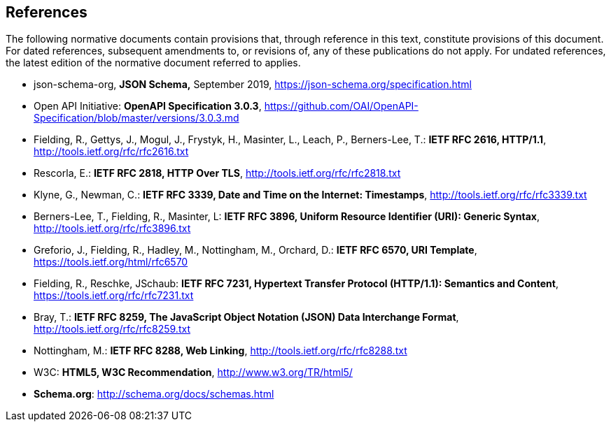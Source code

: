 == References
The following normative documents contain provisions that, through reference in this text, constitute provisions of this document. For dated references, subsequent amendments to, or revisions of, any of these publications do not apply. For undated references, the latest edition of the normative document referred to applies.

* [[jschema]] json-schema-org, *JSON Schema,* September 2019, https://json-schema.org/specification.html
* [[openapi]] Open API Initiative: **OpenAPI Specification 3.0.3**, https://github.com/OAI/OpenAPI-Specification/blob/master/versions/3.0.3.md[https://github.com/OAI/OpenAPI-Specification/blob/master/versions/3.0.3.md]
* [[rfc2616]] Fielding, R., Gettys, J., Mogul, J., Frystyk, H., Masinter, L., Leach, P., Berners-Lee, T.: **IETF RFC 2616, HTTP/1.1**, http://tools.ietf.org/rfc/rfc2616.txt[http://tools.ietf.org/rfc/rfc2616.txt]
* [[rfc2818]] Rescorla, E.: **IETF RFC 2818, HTTP Over TLS**, http://tools.ietf.org/rfc/rfc2818.txt[http://tools.ietf.org/rfc/rfc2818.txt]
* [[rfc3339]] Klyne, G., Newman, C.: **IETF RFC 3339, Date and Time on the Internet: Timestamps**, http://tools.ietf.org/rfc/rfc3339.txt[http://tools.ietf.org/rfc/rfc3339.txt]
* [[rfc3896]] Berners-Lee, T., Fielding, R., Masinter, L: **IETF RFC 3896, Uniform Resource Identifier (URI): Generic Syntax**, http://tools.ietf.org/rfc/rfc3896.txt[http://tools.ietf.org/rfc/rfc3896.txt]
* [[rfc6570]] Greforio, J., Fielding, R., Hadley, M., Nottingham, M., Orchard, D.: *IETF RFC 6570, URI Template*, https://tools.ietf.org/html/rfc6570[https://tools.ietf.org/html/rfc6570] 
* [[rfc7231]] Fielding, R., Reschke, JSchaub: **IETF RFC 7231, Hypertext Transfer Protocol (HTTP/1.1): Semantics and Content**, https://tools.ietf.org/rfc/rfc7231.txt[https://tools.ietf.org/rfc/rfc7231.txt]
* [[rfc8259]] Bray, T.: *IETF RFC 8259, The JavaScript Object Notation (JSON) Data Interchange Format*, http://tools.ietf.org/rfc/rfc8259.txt[http://tools.ietf.org/rfc/rfc8259.txt]
* [[rfc8288]] Nottingham, M.: **IETF RFC 8288, Web Linking**, http://tools.ietf.org/rfc/rfc8288.txt[http://tools.ietf.org/rfc/rfc8288.txt]
* [[html5]] W3C: **HTML5, W3C Recommendation**, http://www.w3.org/TR/html5/[http://www.w3.org/TR/html5/]
* [[schema_org]]**Schema.org**: http://schema.org/docs/schemas.html[http://schema.org/docs/schemas.html]
